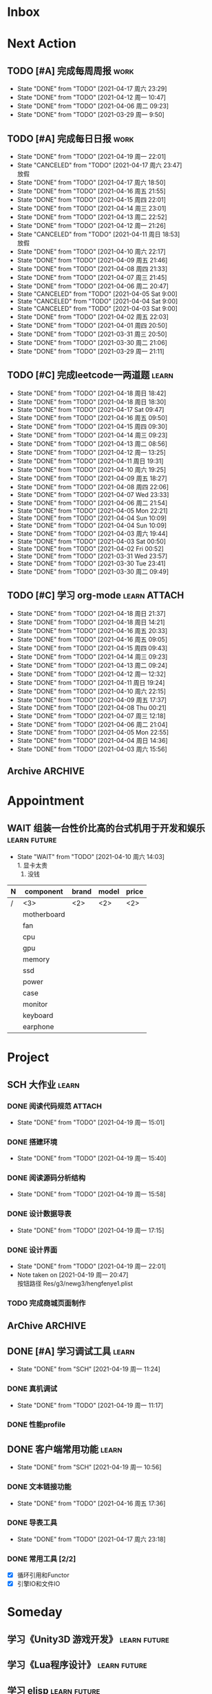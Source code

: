 #+STARTUP: INDENT LOGDONE OVERVIEW NOLOGREFILE
#+TAGS: { Work : learn(l) work(w) }
#+TAGS: { State : future(f) }
#+TODO: TODO(t) SCH(s) WAIT(w@) | DONE(d!) CANCELED(c@)
#+COLUMNS: %25ITEM %TODO %17Effort(Estimated Effort){:} %CLOCKSUM
#+PROPERTY: EffORT_all 0 0:15 0:30 1:00 2:00 4:00 8:00
#+PROPERTY: ATTACH


* Inbox
* Next Action
** TODO [#A] 完成每周周报                                            :work:
SCHEDULED: <2021-04-24 周六 18:00 ++1w> DEADLINE: <2021-04-26 周一 12:00 ++1w>
:PROPERTIES:
:STYLE:    habit
:LAST_REPEAT: [2021-04-17 周六 23:29]
:END:
- State "DONE"       from "TODO"       [2021-04-17 周六 23:29]
- State "DONE"       from "TODO"       [2021-04-12 周一 10:47]
- State "DONE"       from "TODO"       [2021-04-06 周二 09:23]
- State "DONE"       from "TODO"       [2021-03-29 周一 9:50]
** TODO [#A] 完成每日日报                                            :work:
SCHEDULED: <2021-04-20 周二 19:00 ++1d> DEADLINE: <2021-04-20 周二 21:20 ++1d>
:PROPERTIES:
:STYLE:    habit
:LAST_REPEAT: [2021-04-19 周一 22:01]
:END:
- State "DONE"       from "TODO"       [2021-04-19 周一 22:01]
- State "CANCELED"   from "TODO"       [2021-04-17 周六 23:47] \\
  放假
- State "DONE"       from "TODO"       [2021-04-17 周六 18:50]
- State "DONE"       from "TODO"       [2021-04-16 周五 21:55]
- State "DONE"       from "TODO"       [2021-04-15 周四 22:01]
- State "DONE"       from "TODO"       [2021-04-14 周三 23:01]
- State "DONE"       from "TODO"       [2021-04-13 周二 22:52]
- State "DONE"       from "TODO"       [2021-04-12 周一 21:26]
- State "CANCELED"   from "TODO"       [2021-04-11 周日 18:53] \\
  放假
- State "DONE"       from "TODO"       [2021-04-10 周六 22:17]
- State "DONE"       from "TODO"       [2021-04-09 周五 21:46]
- State "DONE"       from "TODO"       [2021-04-08 周四 21:33]
- State "DONE"       from "TODO"       [2021-04-07 周三 21:45]
- State "DONE"       from "TODO"       [2021-04-06 周二 20:47]
- State "CANCELED"   from "TODO"       [2021-04-05 Sat 9:00]
- State "CANCELED"   from "TODO"       [2021-04-04 Sat 9:00]
- State "CANCELED"   from "TODO"       [2021-04-03 Sat 9:00]
- State "DONE"       from "TODO"       [2021-04-02 周五 22:03]
- State "DONE"       from "TODO"       [2021-04-01 周四 20:50]
- State "DONE"       from "TODO"       [2021-03-31 周三 20:50]
- State "DONE"       from "TODO"       [2021-03-30 周二 21:06]
- State "DONE"       from "TODO"       [2021-03-29 周一 21:11]
** TODO [#C] 完成leetcode一两道题                                   :learn:
SCHEDULED: <2021-04-20 周二 19:00 ++1d>
:PROPERTIES:
:EFFORT: 0:15
:LINK: [[https://leetcode-cn.com][leetcode]]
:STYLE:    habit
:LAST_REPEAT: [2021-04-18 周日 18:42]
:END:
- State "DONE"       from "TODO"       [2021-04-18 周日 18:42]
- State "DONE"       from "TODO"       [2021-04-18 周日 18:30]
- State "DONE"       from "TODO"       [2021-04-17 Sat 09:47]
- State "DONE"       from "TODO"       [2021-04-16 周五 09:50]
- State "DONE"       from "TODO"       [2021-04-15 周四 09:30]
- State "DONE"       from "TODO"       [2021-04-14 周三 09:23]
- State "DONE"       from "TODO"       [2021-04-13 周二 08:56]
- State "DONE"       from "TODO"       [2021-04-12 周一 13:25]
- State "DONE"       from "TODO"       [2021-04-11 周日 19:31]
- State "DONE"       from "TODO"       [2021-04-10 周六 19:25]
- State "DONE"       from "TODO"       [2021-04-09 周五 18:27]
- State "DONE"       from "TODO"       [2021-04-08 周四 22:06]
- State "DONE"       from "TODO"       [2021-04-07 Wed 23:33]
- State "DONE"       from "TODO"       [2021-04-06 周二 21:54]
- State "DONE"       from "TODO"       [2021-04-05 Mon 22:21]
- State "DONE"       from "TODO"       [2021-04-04 Sun 10:09]
- State "DONE"       from "TODO"       [2021-04-04 Sun 10:09]
- State "DONE"       from "TODO"       [2021-04-03 周六 19:44]
- State "DONE"       from "TODO"       [2021-04-03 Sat 00:50]
- State "DONE"       from "TODO"       [2021-04-02 Fri 00:52]
- State "DONE"       from "TODO"       [2021-03-31 Wed 23:57]
- State "DONE"       from "TODO"       [2021-03-30 Tue 23:41]
- State "DONE"       from "TODO"       [2021-03-30 周二 09:49]
** TODO [#C] 学习 org-mode                                   :learn:ATTACH:
SCHEDULED: <2021-04-20 周二 19:00 ++1d/2d>
:PROPERTIES:
:LINK: [[https://orgmode.org/manual/index.html#SEC_Contents][org manual]]
:STYLE:    habit
:LAST_REPEAT: [2021-04-18 周日 21:37]
:ID:       6f5bc712-dafb-4bc3-87d1-6c308c2395c8
:END:
- State "DONE"       from "TODO"       [2021-04-18 周日 21:37]
- State "DONE"       from "TODO"       [2021-04-18 周日 14:21]
- State "DONE"       from "TODO"       [2021-04-16 周五 20:33]
- State "DONE"       from "TODO"       [2021-04-16 周五 09:05]
- State "DONE"       from "TODO"       [2021-04-15 周四 09:43]
- State "DONE"       from "TODO"       [2021-04-14 周三 09:23]
- State "DONE"       from "TODO"       [2021-04-13 周二 09:24]
- State "DONE"       from "TODO"       [2021-04-12 周一 12:32]
- State "DONE"       from "TODO"       [2021-04-11 周日 19:24]
- State "DONE"       from "TODO"       [2021-04-10 周六 22:15]
- State "DONE"       from "TODO"       [2021-04-09 周五 17:37]
- State "DONE"       from "TODO"       [2021-04-08 Thu 00:21]
- State "DONE"       from "TODO"       [2021-04-07 周三 12:18]
- State "DONE"       from "TODO"       [2021-04-06 周二 21:04]
- State "DONE"       from "TODO"       [2021-04-05 Mon 22:55]
- State "DONE"       from "TODO"       [2021-04-04 周日 14:36]
- State "DONE"       from "TODO"       [2021-04-03 周六 15:56]
** Archive                                                        :ARCHIVE:
*** DONE [#C] 学习org-edna                                          :learn:
CLOSED: [2021-04-04 周日 11:46] DEADLINE: <2021-04-04 周日 12:00> SCHEDULED: <2022-04-03 周日 21:00>
:PROPERTIES:
:LINK: [[http://www.nongnu.org/org-edna-el][org-edna manual]]
:ARCHIVE_TIME: 2021-04-04 周日 21:12
:END:
- Note taken on [2021-04-04 周日 13:09] \\
  * 表达式
    :BLOCKER: target [cond]
    :TRIGGER: target action

  * 操作符[op]
    - :BLOCKER: :: 当前任务被什么东西阻挡
    - :TRIGGER: :: 当前任务为DONE时触发什么东西

  * 目标[target]:
    - next-sibling[-wrap] :: 下个标题, wrap代表如果没有下个标题就返回同级标题开始继续查找
    - previous-sibling[-wrap] :: 上个标题
    - parent :: 父标题
    - children :: 所有孩子的列表
    - file(PATH) :: 指定的文件
    - ids(id1 id2...) :: 指定的id(id可以通过属性设置)

  * 动作[action]:
    - scheduled!(TIMESTAMP) :: 触发时为 *target* 设定Scheduled TimeStamp, 时间标记和org-mode本身语法一致
    - deadline!(TIMESTAMP) :: 触发时为 *target* 设定Deadline TimeStamp, 时间标记和org-mode本身语法一致
    - todo!(STATE) :: 触发时为 *target* 设定TODO状态
    - chain!(PROPERTY) :: 触发时为 *target* 增加指定的源于自身的属性

  * 条件[cond]:
    - [!]headings? :: 是否存在标题, !代表非
    - [!]done? :: 是否存在完成状态的标题
    - [!]todo-state?(STATE) :: 是否存在指定状态的TODO状态
    - [!]re-search?(REGEXP) :: 是否存在正则表达式匹配的值
    - [!]has-property(P, V) :: 是否存在指定值的属性

  * 其他
    - consider(EXP) :: 只能用于blocker, 代表在什么情况下block, EXP有如下取值:
      - all :: 所有的孩子均为block则block
      - any :: 所有的孩子任一为block即block
      - FRACTION :: 百分之多少的孩子为block即block
      - NUMBER :: n个孩子为block即block
    - 条件表达式 :: if cond then THEN else ELSE endif
    - 多条件表达式 :: 条件空格分隔, 以or逻辑连接条件
*** DONE [#A] 完成python考试                                         :work:
CLOSED: [2021-04-01 周四 10:20] SCHEDULED: <2021-04-01 周四 09:30>
:PROPERTIES:
:DEPENDENCE:  [[完成python150题]] and [[学习《python核心编程》]]
:ARCHIVE_TIME: 2021-04-04 周日 21:12
:END:
*** DONE [#A] 提交python作业                                         :work:
CLOSED: [2021-03-31 周三 20:27] DEADLINE: <2021-03-31 周三 21:00>
:PROPERTIES:
:ARCHIVE_TIME: 2021-04-04 周日 21:12
:END:
*** DONE [#A] 和导师会面                                             :work:
CLOSED: [2021-03-29 周一 12:26] DEADLINE: <2021-03-29 周一 21:00>
:PROPERTIES:
:ARCHIVE_TIME: 2021-04-04 周日 21:12
:END:
- Note taken on [2021-03-29 周一 12:25] \\
  导师没有特殊要求，按照新入入门导引学习即可。
*** DONE [#C] 编写cvimrc中有关vftplug插件的帮助文档                 :learn:
CLOSED: [2021-03-31 周三 12:44] DEADLINE: <2021-04-03 周六 22:00>
:PROPERTIES:
:ARCHIVE_TIME: 2021-04-04 周日 21:12
:END:

*** DONE [#A] 学习神武项目简介                                      :learn:
CLOSED: [2021-04-09 周五 10:50] DEADLINE: <2021-04-09 周五 21:00> SCHEDULED: <2021-04-09 周五 09:00>
:PROPERTIES:
:TRIGGER: olp("work.org" "Project/学习UI基础/UI编辑器入门") todo!(TODO) scheduled!("++0h")
:ARCHIVE_TIME: 2021-04-11 周日 23:21
:END:

*** DONE [#A] 搞定agenda今日only todo视图                           :learn:
CLOSED: [2021-04-11 周日 18:30] DEADLINE: <2021-04-11 周日 23:00> SCHEDULED: <2021-04-11 周日 17:00>
:PROPERTIES:
:ARCHIVE_TIME: 2021-04-11 周日 23:21
:END:
- State "DONE"       from "TODO"       [2021-04-11 周日 18:30]
*** DONE [#A] 资源类型学习                                          :learn:
CLOSED: [2021-04-17 周六 17:30] SCHEDULED: <2021-04-17 周六 13:00>
:PROPERTIES:
:ARCHIVE_TIME: 2021-04-17 周六 23:41
:END:
- State "DONE"       from "TODO"       [2021-04-17 周六 17:30]
:LOGBOOK:
CLOCK: [2021-04-17 周六 17:12]--[2021-04-17 周六 17:30] =>  0:18
CLOCK: [2021-04-17 周六 16:42]--[2021-04-17 周六 17:07] =>  0:25
CLOCK: [2021-04-17 周六 16:12]--[2021-04-17 周六 16:37] =>  0:25
CLOCK: [2021-04-17 周六 15:42]--[2021-04-17 周六 16:07] =>  0:25
CLOCK: [2021-04-17 周六 14:37]--[2021-04-17 周六 15:02] =>  0:25
CLOCK: [2021-04-17 周六 14:07]--[2021-04-17 周六 14:32] =>  0:25
CLOCK: [2021-04-17 周六 13:17]--[2021-04-17 周六 13:42] =>  0:25
:END:
*** DONE [#A] 学习UI制作经验分享                                    :learn:
CLOSED: [2021-04-13 周二 10:21] DEADLINE: <2021-04-13 周二 11:35> SCHEDULED: <2021-04-13 周二 09:00>
:PROPERTIES:
:ATTACH:     [[attachment:../ref/liwei_engine.org::*UI规范][UI规范]]
:ARCHIVE_TIME: 2021-04-17 周六 23:41
:END:
- State "DONE"       from "TODO"       [2021-04-13 周二 10:21]
* Appointment
** WAIT 组装一台性价比高的台式机用于开发和娱乐               :learn:future:
DEADLINE: <2021-10-01 周五>
- State "WAIT"       from "TODO"       [2021-04-10 周六 14:03] \\
  1. 显卡太贵
  2. 没钱
#+NAME: PC_PRICES
| N | component   | brand | model | price |
|---+-------------+-------+-------+-------|
| / | <3>         | <2>   | <2>   | <2>   |
|   | motherboard |       |       |       |
|   | fan         |       |       |       |
|   | cpu         |       |       |       |
|   | gpu         |       |       |       |
|   | memory      |       |       |       |
|   | ssd         |       |       |       |
|   | power       |       |       |       |
|   | case        |       |       |       |
|   | monitor     |       |       |       |
|   | keyboard    |       |       |       |
|   | earphone    |       |       |       |
#+TBLFM: $3 = $4

* Project
** SCH 大作业                                                       :learn:
DEADLINE: <2021-04-24 周六 21:00> SCHEDULED: <2021-04-19 周一 13:00>
:PROPERTIES:
:BLOCKER: children
:END:                          
*** DONE 阅读代码规范                                              :ATTACH:
CLOSED: [2021-04-19 周一 15:01] SCHEDULED: <2021-04-19 周一 11:30>
:PROPERTIES:                          
:TRIGGER:  next-sibling todo!(TODO) scheduled!("++0h") chain!("TRIGGER")
:ID:       8d2f5874-274c-469c-94b2-b7deec102799
:ATTACH: [[attachment:liwei_engine.org::*代码规范][代码规范]]
:END:                          
- State "DONE"       from "TODO"       [2021-04-19 周一 15:01]
:LOGBOOK:
CLOCK: [2021-04-19 周一 13:40]--[2021-04-19 周一 14:05] =>  0:25
CLOCK: [2021-04-19 周一 13:10]--[2021-04-19 周一 13:35] =>  0:25
:END:
*** DONE 搭建环境
CLOSED: [2021-04-19 周一 15:40] SCHEDULED: <2021-04-19 周一 15:01>
:PROPERTIES:
:TRIGGER:  next-sibling todo!(TODO) scheduled!("++0h") chain!("TRIGGER")
:END:
- State "DONE"       from "TODO"       [2021-04-19 周一 15:40]
:LOGBOOK:
CLOCK: [2021-04-19 周一 15:02]--[2021-04-19 周一 15:27] =>  0:25
:END:
*** DONE 阅读源码分析结构
CLOSED: [2021-04-19 周一 15:58] SCHEDULED: <2021-04-19 周一 15:40>
:PROPERTIES:                          
:TRIGGER:  next-sibling todo!(TODO) scheduled!("++0h") chain!("TRIGGER")
:END:
- State "DONE"       from "TODO"       [2021-04-19 周一 15:58]
:LOGBOOK:
CLOCK: [2021-04-19 周一 15:30]--[2021-04-19 周一 15:55] =>  0:25
:END:
*** DONE 设计数据导表
CLOSED: [2021-04-19 周一 17:15] SCHEDULED: <2021-04-19 周一 15:58>
:PROPERTIES:
:TRIGGER:  next-sibling todo!(TODO) scheduled!("++0h") chain!("TRIGGER")
:END:
- State "DONE"       from "TODO"       [2021-04-19 周一 17:15]
:LOGBOOK:
CLOCK: [2021-04-19 周一 17:01]--[2021-04-19 周一 17:15] =>  0:14
CLOCK: [2021-04-19 周一 16:31]--[2021-04-19 周一 16:56] =>  0:25
CLOCK: [2021-04-19 周一 16:01]--[2021-04-19 周一 16:26] =>  0:25
:END:
*** DONE 设计界面
CLOSED: [2021-04-19 周一 22:01] SCHEDULED: <2021-04-19 周一 17:15>
:PROPERTIES:
:TRIGGER:  next-sibling todo!(TODO) scheduled!("++0h") chain!("TRIGGER")
:END:
- State "DONE"       from "TODO"       [2021-04-19 周一 22:01]
- Note taken on [2021-04-19 周一 20:47] \\
  按钮路径 Res/g3/newg3/hengfenye1.plist
:LOGBOOK:
CLOCK: [2021-04-19 周一 20:43]--[2021-04-19 周一 21:08] =>  0:25
CLOCK: [2021-04-19 周一 20:13]--[2021-04-19 周一 20:38] =>  0:25
CLOCK: [2021-04-19 周一 19:43]--[2021-04-19 周一 20:08] =>  0:25
CLOCK: [2021-04-19 周一 19:13]--[2021-04-19 周一 19:38] =>  0:25
:END:
*** TODO 完成商城页面制作
SCHEDULED: <2021-04-20 周二 22:01>
:PROPERTIES:                          
:TRIGGER+: parent todo!(DONE)
:TRIGGER:  next-sibling todo!(TODO) scheduled!("++0h") chain!("TRIGGER")
:END:
** ArChive                                                        :ARCHIVE:
*** DONE [#A] 学习利为游戏引擎                               :learn:ATTACH:
CLOSED: [2021-04-04 周日 21:05] DEADLINE: <2021-04-10 周六 21:00> SCHEDULED: <2021-04-02 周五 09:00>
:PROPERTIES:
:BLOCKER:  consider(any) children
:ARCHIVE_TIME: 2021-04-04 周日 21:11
:ID:       b064fe2e-0c5e-483e-978e-3f9bdab3862d
:ATTACH:   [[attachment:liwei_engine.org][利为引擎]]
:End:
**** DONE 利为引擎环境搭建
CLOSED: [2021-04-02 周五 15:12] DEADLINE: <2021-04-02 周五 21:00>
:PROPERTIES:
:TRIGGER: next-sibling scheduled!("++0h") todo!(TODO)
:TRIGGER+: chain!("TRIGGER") chain!("BLOCKER")
:BLOCKER: previous-sibling
:END:
**** DONE 复刻简单游戏场景
CLOSED: [2021-04-02 周五 22:02] DEADLINE: <2021-04-06 周二 21:00>
:PROPERTIES:
:TRIGGER: next-sibling scheduled!("++0h") todo!(TODO) chain!("TRIGGER") chain!("BLOCKER")
:BLOCKER: previous-sibling
:END:
**** DONE 渲染节点类
CLOSED: [2021-04-03 周六 21:37] DEADLINE: <2021-04-06 周二 21:00>
:PROPERTIES:
:TRIGGER: next-sibling scheduled!("++0h") todo!(TODO) chain!("TRIGGER") chain!("BLOCKER")
:BLOCKER: previous-sibling
:END:
**** DONE 对象生命周期管理
CLOSED: [2021-04-03 周六 21:37] DEADLINE: <2021-04-06 周二 21:00>
:PROPERTIES:
:TRIGGER: next-sibling scheduled!("++0h") todo!(TODO) chain!("TRIGGER") chain!("BLOCKER")
:BLOCKER: previous-sibling
:END:
**** DONE 坐标系
CLOSED: [2021-04-04 周日 17:57] DEADLINE: <2021-04-07 周三 21:00>
:PROPERTIES:
:TRIGGER: next-sibling scheduled!("++0h") todo!(TODO) chain!("TRIGGER")
:BLOCKER: previous-sibling
:END:
**** DONE 触摸事件
CLOSED: [2021-04-04 周日 20:22] SCHEDULED: <2021-04-04 周日 17:57> DEADLINE: <2021-04-07 周三 21:00>
:PROPERTIES:
:BLOCKER: previous-sibling
:TRIGGER:  next-sibling scheduled!("++0h") todo!(TODO) chain!("TRIGGER")
:END:
**** DONE 定时器
CLOSED: [2021-04-04 周日 21:05] SCHEDULED: <2021-04-04 周日 20:22> DEADLINE: <2021-04-08 周四 21:00>
:PROPERTIES:
:BLOCKER: previous-sibling
:TRIGGER:  next-sibling scheduled!("++0h") todo!(TODO) chain!("TRIGGER")
:END:
**** DONE Action动画
CLOSED: [2021-04-04 周日 21:05] SCHEDULED: <2021-04-04 周日 21:05> DEADLINE: <2021-04-08 周四 21:00>
:PROPERTIES:
:BLOCKER: previous-sibling
:TRIGGER:  next-sibling scheduled!("++0h") todo!(TODO) chain!("TRIGGER")
:END:
**** DONE 动画类型简介
CLOSED: [2021-04-04 周日 21:05] SCHEDULED: <2021-04-04 周日 21:05> DEADLINE: <2021-04-09 周五 21:00>
:PROPERTIES:
:BLOCKER: previous-sibling
:TRIGGER:  next-sibling scheduled!("++0h") todo!(TODO) chain!("TRIGGER")
:END:
**** DONE Sprite3D简介
CLOSED: [2021-04-04 周日 21:05] SCHEDULED: <2021-04-04 周日 21:05> DEADLINE: <2021-04-09 周五 21:00>
:PROPERTIES:
:BLOCKER: previous-sibling
:TRIGGER+: parent todo!(DONE)
:TRIGGER:  next-sibling scheduled!("++0h") todo!(TODO) chain!("TRIGGER")
:END:
*** DONE [#B] 完成python150题 [100%]                         :learn:ATTACH:
CLOSED: [2021-04-01 周四 19:43] SCHEDULED: <2021-03-29 周一 11:00> DEADLINE: <2021-04-30 周五 21:00>
:PROPERTIES:
:BLOCKER:  file("../ref/python150题.org") re-search?("\*+\s+TODO")
:ARCHIVE_TIME: 2021-04-04 周日 21:11
:ATTACH: [[attachment:python150题.org][python150题]]
:ID:       911e8c32-e2a0-424d-aee1-c5b6b521d839
:END:
**** DONE 完成1-30题
CLOSED: [2021-03-29 周一 21:08] DEADLINE: <2021-03-29 周一 21:00>
:PROPERTIES:
:ATTACH: [[attachment:../ref/python150题.org::第一题][python150题:1-30]]
:END:
- Note taken on [2021-03-31 周三 16:32] \\
  12题的描述非常不清晰.
**** DONE 完成31-60题
CLOSED: [2021-03-30 周二 14:40] DEADLINE: <2021-03-30 周二 21:00>
:PROPERTIES:
:ATTACH:   [[attachment:../ref/python150题.org::第三十一题][python150题:31-60]]
:END:
**** DONE 完成61-90题
CLOSED: [2021-03-31 周三 16:32]
:PROPERTIES:
:ATTACH:   [[attachment:../ref/python150题.org::第六十一题][python150题:61-90]]
:END:
- Note taken on [2021-03-31 周三 12:51] \\
  61-69题为服务端相关题目, 均跳过.
DEADLINE: <2021-03-31 周三 21:00>
**** DONE 完成91-120题
CLOSED: [2021-03-31 周三 16:32] DEADLINE: <2021-04-01 周四 21:00>
:PROPERTIES:
:ATTACH:   [[attachment:../ref/python150题.org::第九十一题][pYthon150题:91-120]]
:END:
**** DONE 完成121-150题
CLOSED: [2021-04-01 周四 19:42]
:PROPERTIES:
:ATTACH: [[attachment:../ref/python150题.org::第一百二十一题][python150题:121-150]]
:END:
*** DONE [#B] 学习《python核心编程》[100%]                          :learn:
CLOSED: [2021-03-31 周三 21:05] DEADLINE: <2021-04-03 周六 21:00> SCHEDULED: <2021-03-29 周一 12:00>
:PROPERTIES:
:ARCHIVE_TIME: 2021-04-04 周日 21:12
:END:
**** DONE 学习1-7章
CLOSED: [2021-03-29 周一 17:41] DEADLINE: <2021-03-31 周三 21:00>
**** DONE 学习8-11章
CLOSED: [2021-03-30 周二 21:09] DEADLINE: <2021-03-30 周二 21:00>
**** DONE 学习12-14章
CLOSED: [2021-03-31 周三 21:05] DEADLINE: <2021-03-31 周三 21:20>
:LOGBOOK:
CLOCK: [2021-03-31 周三 14:21]--[2021-03-31 周三 14:46] =>  0:25
CLOCK: [2021-03-31 周三 13:55]--[2021-03-31 周三 14:15] =>  0:20
CLOCK: [2021-03-31 周三 12:58]--[2021-03-31 周三 13:24] =>  0:26
CLOCK: [2021-03-31 周三 10:19]--[2021-03-31 周三 11:37] =>  1:18
:END:

*** DONE [#B] 完成利为引擎各个模块的demo                            :learn:
CLOSED: [2021-04-08 周四 22:00] DEADLINE: <2021-04-08 Thu 21:00> SCHEDULED: <2021-04-06 周二 09:00>
:PROPERTIES:
:BLOCKER: children
:ARCHIVE_TIME: 2021-04-11 周日 23:21
:END:
- State "DONE"       from "SCH"        [2021-04-08 周四 22:00]
**** DONE 坐标系变换
CLOSED: [2021-04-06 周二 20:20] SCHEDULED: <2021-04-06 周二 10:00>
:PROPERTIES:
:TRIGGER: next-sibling todo!(TODO) scheduled!("++0h") chain!("TRIGGER")
:END:
**** DONE 触摸事件
CLOSED: [2021-04-06 周二 20:21] SCHEDULED: <2021-04-06 周二 20:20>
:PROPERTIES:
:BLOCKER: previous-sibling
:TRIGGER:  next-sibling todo!(TODO) scheduled!("++0h") chain!("TRIGGER")
:END:
**** DONE 定时器
CLOSED: [2021-04-07 Wed 23:30] SCHEDULED: <2021-04-06 周二 20:21>
:PROPERTIES:
:BLOCKER: previous-sibling
:TRIGGER:  next-sibling todo!(TODO) scheduled!("++0h") chain!("TRIGGER")
:END:
**** DONE Action
CLOSED: [2021-04-08 周四 21:34] SCHEDULED: <2021-04-07 Wed 23:30>
:PROPERTIES:
:BLOCKER: previous-sibling
:TRIGGER:  next-sibling todo!(TODO) scheduled!("++0h") chain!("TRIGGER")
:END:
- State "DONE"       from "TODO"       [2021-04-08 周四 21:34]
**** DONE 动画类型
CLOSED: [2021-04-08 周四 21:34] SCHEDULED: <2021-04-08 周四 21:34>
:PROPERTIES:
:BLOCKER: previous-sibling
:TRIGGER:  next-sibling todo!(TODO) scheduled!("++0h") chain!("TRIGGER")
:END:
- State "DONE"       from "TODO"       [2021-04-08 周四 21:34]
**** DONE Sprite3d
CLOSED: [2021-04-08 周四 22:00] SCHEDULED: <2021-04-08 周四 21:34>
:PROPERTIES:
:BLOCKER: previous-sibling
:TRIGGER+: parent todo!(DONE)
:TRIGGER:  next-sibling todo!(TODO) scheduled!("++0h") chain!("TRIGGER")
:END:

*** DONE [#A] 学习代码设计                                          :learn:
CLOSED: [2021-04-16 周五 16:28] DEADLINE: <2021-04-15 周四 21:00> SCHEDULED: <2021-04-14 周三 09:00>
:PROPERTIES:
:ARCHIVE_TIME: 2021-04-17 周六 23:41
:END:
- State "DONE"       from "SCH"        [2021-04-16 周五 16:28]
**** DONE OOP要点
CLOSED: [2021-04-14 周三 17:25] SCHEDULED: <2021-04-14 周三 10:30>
:PROPERTIES:
:TRIGGER: next-sibling todo!(TODO) scheduled!("++0h") chain!("TRIGGER")
:ATTACH: [[attachment:~/myproject/src/org/note/tech_note.org::*UML图][UML]]
:END:
:LOGBOOK:
CLOCK: [2021-04-14 周三 16:44]--[2021-04-14 周三 17:09] =>  0:25
CLOCK: [2021-04-14 周三 16:14]--[2021-04-14 周三 16:39] =>  0:25
CLOCK: [2021-04-14 周三 15:39]--[2021-04-14 周三 16:04] =>  0:25
CLOCK: [2021-04-14 周三 13:03]--[2021-04-14 周三 13:23] =>  0:20
:END:
- State "DONE"       from "TODO"       [2021-04-14 周三 17:25] \\
  1. 组合大于继承
  2. 可读大于精简
  3. 注释诠释用法
  4. 命名表明含义
  5. 合理控制深度
**** DONE 网络交互
CLOSED: [2021-04-14 周三 22:57] SCHEDULED: <2021-04-14 周三 17:25>
:PROPERTIES:
:TRIGGER:  next-sibling todo!(TODO) scheduled!("++0h") chain!("TRIGGER")
:END:
- State "DONE"       from "TODO"       [2021-04-14 周三 22:57]
:LOGBOOK:
CLOCK: [2021-04-14 周三 19:39]--[2021-04-14 周三 20:04] =>  0:25
CLOCK: [2021-04-14 周三 19:04]--[2021-04-14 周三 19:29] =>  0:25
:END:
**** DONE 观察者+信号
CLOSED: [2021-04-15 周四 15:20] SCHEDULED: <2021-04-15 周四 09:50>
:PROPERTIES:
:TRIGGER:  next-sibling todo!(TODO) scheduled!("++0h") chain!("TRIGGER")
:END:
- State "DONE"       from "TODO"       [2021-04-15 周四 15:20]
:LOGBOOK:
CLOCK: [2021-04-15 周四 14:50]--[2021-04-15 周四 15:15] =>  0:25
:END:
**** DONE MVC框架
CLOSED: [2021-04-16 周五 16:28] SCHEDULED: <2021-04-15 周四 15:20>
:PROPERTIES:
:TRIGGER+: parent todo!(DONE)
:TRIGGER:  next-sibling todo!(TODO) scheduled!("++0h") chain!("TRIGGER")
:END:
:LOGBOOK:
CLOCK: [2021-04-16 周五 16:13]--[2021-04-16 周五 16:28] =>  0:15
CLOCK: [2021-04-16 周五 15:38]--[2021-04-16 周五 16:03] =>  0:25
CLOCK: [2021-04-16 周五 15:08]--[2021-04-16 周五 15:33] =>  0:25
CLOCK: [2021-04-16 周五 14:38]--[2021-04-16 周五 15:03] =>  0:25
CLOCK: [2021-04-16 周五 14:08]--[2021-04-16 周五 14:33] =>  0:25
CLOCK: [2021-04-16 周五 13:33]--[2021-04-16 周五 13:58] =>  0:25
CLOCK: [2021-04-16 周五 10:53]--[2021-04-16 周五 11:18] =>  0:25
CLOCK: [2021-04-16 周五 10:23]--[2021-04-16 周五 10:48] =>  0:25
CLOCK: [2021-04-16 周五 09:53]--[2021-04-16 周五 10:18] =>  0:25
CLOCK: [2021-04-15 周四 20:35]--[2021-04-15 周四 21:00] =>  0:25
CLOCK: [2021-04-15 周四 20:05]--[2021-04-15 周四 20:30] =>  0:25
CLOCK: [2021-04-15 周四 19:35]--[2021-04-15 周四 20:00] =>  0:25
CLOCK: [2021-04-15 周四 17:12]--[2021-04-15 周四 17:37] =>  0:25
CLOCK: [2021-04-15 周四 16:22]--[2021-04-15 周四 16:47] =>  0:25
CLOCK: [2021-04-15 周四 15:52]--[2021-04-15 周四 16:17] =>  0:25
CLOCK: [2021-04-15 周四 15:20]--[2021-04-15 周四 15:45] =>  0:25
:END:

*** DONE [#A] 学习UI基础                                            :learn:
CLOSED: [2021-04-13 周二 22:49] DEADLINE: <2021-04-14 周三 21:00> SCHEDULED: <2021-04-09 周五 10:00>
:PROPERTIES:
:TYPE_ALL: basic advance
:ARCHIVE_TIME: 2021-04-17 周六 23:41
:END:
- State "DONE"       from "TODO"       [2021-04-13 周二 22:49]
- State "DONE"       from "SCH"        [2021-04-12 周一 21:16]
**** DONE UI编辑器入门
CLOSED: [2021-04-09 周五 20:20] SCHEDULED: <2021-04-09 周五 10:50> DEADLINE: <2021-04-09 周五 21:00>
:PROPERTIES:
:TRIGGER:  olp("work.org" "Project/学习UI基础/基础控件学习/动态数据") todo!(TODO) scheduled!("++0h")
:TYPE: basic
:END:

- State "DONE"       from "TODO"       [2021-04-09 周五 20:20]
- State "DONE"       from "TODO"       [2021-04-09 周五 20:15]
**** DONE 基础控件学习
CLOSED: [2021-04-12 周一 19:59] DEADLINE: <2021-04-12 周一 11:35>
:PROPERTIES:
:TRIGGER:  olp("work.org" "Project/学习UI基础/自定义控件/Ani3动画") todo!(TODO) scheduled!("++0h")
:TYPE: advance
:END:
- State "DONE"       from "WAIT"       [2021-04-12 周一 19:59]
***** DONE 动态数据
CLOSED: [2021-04-09 周五 20:21] SCHEDULED: <2021-04-09 周五 20:20>
:PROPERTIES:
:TRIGGER: next-sibling todo!(TODO) scheduled!("++0h") chain!("TRIGGER")
:END:
- State "DONE"       from "TODO"       [2021-04-09 周五 20:21]
***** DONE 颜色层
CLOSED: [2021-04-09 周五 21:43] SCHEDULED: <2021-04-09 周五 20:21>
:PROPERTIES:
:TRIGGER:  next-sibling todo!(TODO) scheduled!("++0h") chain!("TRIGGER")
:END:
- State "DONE"       from "TODO"       [2021-04-09 周五 21:43]
***** DONE 按钮
CLOSED: [2021-04-10 周六 18:27] SCHEDULED: <2021-04-09 周五 21:43>
:PROPERTIES:
:TRIGGER:  next-sibling todo!(TODO) scheduled!("++0h") chain!("TRIGGER")
:END:
- State "DONE"       from "TODO"       [2021-04-10 周六 18:27]
***** DONE 文本
CLOSED: [2021-04-12 周一 11:14] SCHEDULED: <2021-04-10 周六 18:27>
:PROPERTIES:
:TRIGGER:  next-sibling todo!(TODO) scheduled!("++0h") chain!("TRIGGER")
:END:
- State "DONE"       from "TODO"       [2021-04-12 周一 11:14]
***** DONE 定位器
CLOSED: [2021-04-12 周一 12:07] SCHEDULED: <2021-04-12 周一 11:14>
:PROPERTIES:
:TRIGGER:  next-sibling todo!(TODO) scheduled!("++0h") chain!("TRIGGER")
:END:
- State "DONE"       from "TODO"       [2021-04-12 周一 12:07]
***** DONE 输入框
CLOSED: [2021-04-12 周一 15:04] SCHEDULED: <2021-04-12 周一 12:07>
:PROPERTIES:
:TRIGGER:  next-sibling todo!(TODO) scheduled!("++0h") chain!("TRIGGER")
:END:
- State "DONE"       from "TODO"       [2021-04-12 周一 15:04] \\
  1.无法创建CUIEditText对象.
  2.SetOverLimitTips()会出现无法找到condition库的错误.
***** DONE 图片
CLOSED: [2021-04-12 周一 15:19] SCHEDULED: <2021-04-12 周一 15:04>
:PROPERTIES:
:TRIGGER:  next-sibling todo!(TODO) scheduled!("++0h") chain!("TRIGGER")
:END:
- State "DONE"       from "TODO"       [2021-04-12 周一 15:19]
***** DONE 滚动框
CLOSED: [2021-04-12 周一 16:48] SCHEDULED: <2021-04-12 周一 15:19>
:PROPERTIES:
:TRIGGER:  next-sibling todo!(TODO) scheduled!("++0h") chain!("TRIGGER")
:END:
- State "DONE"       from "TODO"       [2021-04-12 周一 16:48]
***** DONE 进度条
CLOSED: [2021-04-12 周一 17:30] SCHEDULED: <2021-04-12 周一 16:48>
:PROPERTIES:
:TRIGGER:  next-sibling todo!(TODO) scheduled!("++0h") chain!("TRIGGER")
:END:

***** DONE 抽象控件
CLOSED: [2021-04-12 周一 19:13] SCHEDULED: <2021-04-12 周一 17:30>
:PROPERTIES:
:TRIGGER:  next-sibling todo!(TODO) scheduled!("++0h") chain!("TRIGGER")
:END:
- State "DONE"       from "TODO"       [2021-04-12 周一 19:13] \\
  1. 直接创建CTextObject对象会报错.
***** DONE Layout
CLOSED: [2021-04-12 周一 19:59] SCHEDULED: <2021-04-12 周一 19:13> \\
1. 要设置SetItemSize
:PROPERTIES:
:TRIGGER+: parent todo!(DONE)
:TRIGGER:  next-sibling todo!(TODO) scheduled!("++0h") chain!("TRIGGER")
:END:
**** DONE 自定义控件
CLOSED: [2021-04-12 周一 21:15]
:PROPERTIES:
:TRIGGER:  next-sibling todo!(TODO) scheduled!("++0h")
:END:
- State "DONE"       from "WAIT"       [2021-04-12 周一 21:15]
DEADLINE: <2021-04-13 周二 11:35>
***** DONE Ani3动画
CLOSED: [2021-04-12 周一 20:31] SCHEDULED: <2021-04-12 周一 19:59>
:PROPERTIES:
:TRIGGER: next-sibling todo!(TODO) scheduled!("++0h") chain!("TRIGGER")
:END:
- State "DONE"       from "TODO"       [2021-04-12 周一 20:31]
***** CANCELED Walker
CLOSED: [2021-04-12 周一 21:15] SCHEDULED: <2021-04-12 周一 20:31>
:PROPERTIES:
:TRIGGER:  next-sibling todo!(TODO) scheduled!("++0h") chain!("TRIGGER")
:END:
- State "CANCELED"   from "TODO"       [2021-04-12 周一 21:15] \\
  缺少库文件walker
***** CANCELED 小头像
CLOSED: [2021-04-12 周一 21:15] SCHEDULED: <2021-04-12 周一 21:15>
:PROPERTIES:
:TRIGGER:  next-sibling todo!(TODO) scheduled!("++0h") chain!("TRIGGER")
:END:
- State "CANCELED"   from "TODO"       [2021-04-12 周一 21:15] \\
  缺少库文件touxiangnew
***** CANCELED 特效库
CLOSED: [2021-04-12 周一 21:15] SCHEDULED: <2021-04-12 周一 21:15>
:PROPERTIES:
:TRIGGER+: parent todo!(DONE)
:TRIGGER:  next-sibling todo!(TODO) scheduled!("++0h") chain!("TRIGGER")
:END:
- State "CANCELED"   from "TODO"   [2021-04-12 周一 21:15] \\
  缺少库文件effect
***** CANCELED 物品框
CLOSED: [2021-04-12 周一 21:16] SCHEDULED: <2021-04-12 周一 21:15>
:PROPERTIES:
:TRIGGER+: parent todo!(DONE)
:TRIGGER:  next-sibling todo!(TODO) scheduled!("++0h") chain!("TRIGGER")
:END:
- State "CANCELED"   from "TODO"   [2021-04-12 周一 21:16] \\
  缺少库文件dlgitem
**** DONE UI大作业
CLOSED: [2021-04-13 周二 22:49] SCHEDULED: <2021-04-13 周二 11:00> DEADLINE: <2021-04-14 周三 21:00>
:PROPERTIES:
:TRIGGER+: parent todo!(DONE)
:END:
***** DONE 完成第一个UI
CLOSED: [2021-04-13 周二 21:49]
- State "DONE"       from "WAIT"       [2021-04-13 周二 21:49]
****** DONE 其他功能
CLOSED: [2021-04-13 周二 15:58]
- State "DONE"       from "WAIT"       [2021-04-13 周二 15:58]
******* DONE 一级界面自定义模板
CLOSED: [2021-04-13 周二 15:58]
- State "DONE"       from "TODO"       [2021-04-13 周二 15:58]
******* DONE 居中显示
CLOSED: [2021-04-13 周二 15:58]
- State "DONE"       from "TODO"       [2021-04-13 周二 15:58]
******* DONE ESC关闭
CLOSED: [2021-04-13 周二 15:58]
- State "DONE"       from "TODO"       [2021-04-13 周二 15:58]
******* DONE 屏幕内可拖动
CLOSED: [2021-04-13 周二 15:58]
- State "DONE"       from "TODO"       [2021-04-13 周二 15:58]
******* DONE 有两组按钮关联两个layer
CLOSED: [2021-04-13 周二 15:58]
- State "DONE"       from "TODO"       [2021-04-13 周二 15:58]
****** DONE 完成Layer1
CLOSED: [2021-04-13 周二 21:49]
- State "DONE"       from "WAIT"       [2021-04-13 周二 21:49]
******* DONE 富文本
CLOSED: [2021-04-13 周二 15:58]
- State "DONE"       from "TODO"       [2021-04-13 周二 15:58]
******* CANCELED 自定义物品框
CLOSED: [2021-04-13 周二 21:49]
- State "CANCELED"   from "TODO"       [2021-04-13 周二 21:49] \\
  代码库里缺少文件dlgitem
******* DONE 滚动框
CLOSED: [2021-04-13 周二 21:44]
- State "DONE"       from "TODO"       [2021-04-13 周二 21:44]
******* DONE 下拉组件框
CLOSED: [2021-04-13 周二 21:44]
- State "DONE"       from "TODO"       [2021-04-13 周二 21:44]
****** DONE 完成Layer2
CLOSED: [2021-04-13 周二 21:43]
- State "DONE"       from "WAIT"       [2021-04-13 周二 21:43]
******* DONE 3*3滚动列表
CLOSED: [2021-04-13 周二 17:24]
- State "DONE"       from "TODO"       [2021-04-13 周二 17:24]
***** DONE 完成第二个UI
CLOSED: [2021-04-13 周二 22:49]

- State "DONE"       from "TODO"       [2021-04-13 周二 22:49] //
  好像有点问题, 缩放的比例有点不对劲, 先这样
** DONE [#A] 学习调试工具                                           :learn:
CLOSED: [2021-04-19 周一 11:24] SCHEDULED: <2021-04-19 周一 11:10> DEADLINE: <2021-04-19 周一 21:00>
:PROPERTIES:
:BLOCKER: children
:END:                          
- State "DONE"       from "SCH"        [2021-04-19 周一 11:24]
:LOGBOOK:
CLOCK: [2021-04-19 周一 11:13]--[2021-04-19 周一 11:25] =>  0:12
:END:
*** DONE 真机调试
CLOSED: [2021-04-19 周一 11:17] SCHEDULED: <2021-04-19 周一 11:10>
:PROPERTIES:                          
:TRIGGER:  next-sibling todo!(TODO) scheduled!("++0h") chain!("TRIGGER")
:END:                          
- State "DONE"       from "TODO"       [2021-04-19 周一 11:17]
*** DONE 性能profile
CLOSED: [2021-04-19 周一 11:24] SCHEDULED: <2021-04-19 周一 11:17>
:PROPERTIES:                          
:TRIGGER+: parent todo!(DONE)
:TRIGGER:  next-sibling todo!(TODO) scheduled!("++0h") chain!("TRIGGER")
:END:
** DONE 客户端常用功能                                              :learn:
CLOSED: [2021-04-19 周一 10:56] DEADLINE: <2021-04-19 周一 21:00> SCHEDULED: <2021-04-16 周五 17:10>
:PROPERTIES:
:EFFORT: 4:00
:END:
- State "DONE"       from "SCH"        [2021-04-19 周一 10:56]
*** DONE 文本链接功能
CLOSED: [2021-04-16 周五 17:36] SCHEDULED: <2021-04-16 周五 17:10>
:PROPERTIES:
:TRIGGER: next-sibling todo!(TODO) scheduled!("++0h") chain!("TRIGGER")
:END:
- State "DONE"       from "TODO"       [2021-04-16 周五 17:36]
:LOGBOOK:
CLOCK: [2021-04-16 周五 17:11]--[2021-04-16 周五 17:36] =>  0:25
:END:
*** DONE 导表工具
CLOSED: [2021-04-17 周六 23:18] SCHEDULED: <2021-04-18 周日 17:36>
:PROPERTIES:
:TRIGGER:  next-sibling todo!(TODO) scheduled!("++0h") chain!("TRIGGER")
:END:
- State "DONE"       from "TODO"       [2021-04-17 周六 23:18]
:LOGBOOK:
CLOCK: [2021-04-17 周六 23:12]--[2021-04-17 周六 23:18] =>  0:06
CLOCK: [2021-04-17 周六 22:42]--[2021-04-17 周六 23:07] =>  0:25
CLOCK: [2021-04-17 周六 22:12]--[2021-04-17 周六 22:37] =>  0:25
:END:
*** DONE 常用工具 [2/2]
CLOSED: [2021-04-19 周一 10:56] SCHEDULED: <2021-04-19 周一 10:00>
:PROPERTIES:
:TRIGGER+: parent todo!(DONE)
:TRIGGER:  next-sibling todo!(TODO) scheduled!("++0h") chain!("TRIGGER")
:END:
:LOGBOOK:
CLOCK: [2021-04-19 周一 10:30]--[2021-04-19 周一 10:55] =>  0:25
:END:
- [X] 循环引用和Functor
- [X] 引擎IO和文件IO
* Someday
** 学习《Unity3D 游戏开发》                                  :learn:future:
** 学习《Lua程序设计》                                       :learn:future:
** 学习 elisp                                                :learn:future:
